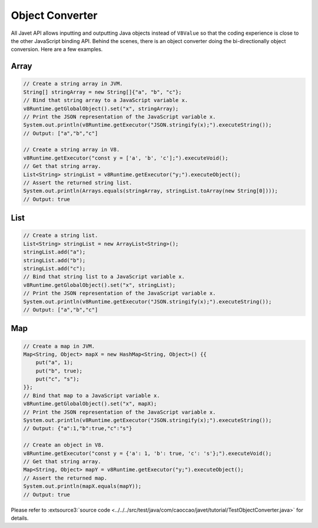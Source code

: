 ================
Object Converter
================

All Javet API allows inputting and outputting Java objects instead of ``V8Value`` so that the coding experience is close to the other JavaScript binding API. Behind the scenes, there is an object converter doing the bi-directionally object conversion. Here are a few examples.

Array
=====

.. code-block:: java

    // Create a string array in JVM.
    String[] stringArray = new String[]{"a", "b", "c"};
    // Bind that string array to a JavaScript variable x.
    v8Runtime.getGlobalObject().set("x", stringArray);
    // Print the JSON representation of the JavaScript variable x.
    System.out.println(v8Runtime.getExecutor("JSON.stringify(x);").executeString());
    // Output: ["a","b","c"]

    // Create a string array in V8.
    v8Runtime.getExecutor("const y = ['a', 'b', 'c'];").executeVoid();
    // Get that string array.
    List<String> stringList = v8Runtime.getExecutor("y;").executeObject();
    // Assert the returned string list.
    System.out.println(Arrays.equals(stringArray, stringList.toArray(new String[0])));
    // Output: true

List
====

.. code-block:: java

    // Create a string list.
    List<String> stringList = new ArrayList<String>();
    stringList.add("a");
    stringList.add("b");
    stringList.add("c");
    // Bind that string list to a JavaScript variable x.
    v8Runtime.getGlobalObject().set("x", stringList);
    // Print the JSON representation of the JavaScript variable x.
    System.out.println(v8Runtime.getExecutor("JSON.stringify(x);").executeString());
    // Output: ["a","b","c"]

Map
===

.. code-block:: java

    // Create a map in JVM.
    Map<String, Object> mapX = new HashMap<String, Object>() {{
        put("a", 1);
        put("b", true);
        put("c", "s");
    }};
    // Bind that map to a JavaScript variable x.
    v8Runtime.getGlobalObject().set("x", mapX);
    // Print the JSON representation of the JavaScript variable x.
    System.out.println(v8Runtime.getExecutor("JSON.stringify(x);").executeString());
    // Output: {"a":1,"b":true,"c":"s"}

    // Create an object in V8.
    v8Runtime.getExecutor("const y = {'a': 1, 'b': true, 'c': 's'};").executeVoid();
    // Get that string array.
    Map<String, Object> mapY = v8Runtime.getExecutor("y;").executeObject();
    // Assert the returned map.
    System.out.println(mapX.equals(mapY));
    // Output: true

Please refer to :extsource3:`source code <../../../src/test/java/com/caoccao/javet/tutorial/TestObjectConverter.java>` for details.
